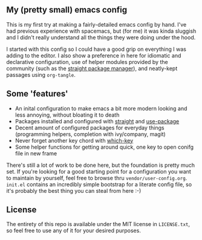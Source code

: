 ** My (pretty small) emacs config
This is my first try at making a fairly-detailed emacs config by hand. I've had
previous experience with spacemacs, but (for me) it was kinda sluggish and I
didn't really understand all the things they were doing under the hood.

I started with this config so I could have a good grip on everything I was
adding to the editor. I also show a preference in here for idiomatic and
declarative configuration, use of helper modules provided by the community (such
as the [[https://github.com/raxod502/straight.el][straight package manager]]), and neatly-kept passages using ~org-tangle~.

** Some 'features'

 - An inital configuration to make emacs a bit more modern looking and less
   annoying, without bloating it to death
 - Packages installed and configured with [[https://github.com/raxod502/straight.el][straight]] and [[https://github.com/jwiegley/use-package][use-package]]
 - Decent amount of configured packages for everyday things (programming
   helpers, completion with ivy/company, magit)
 - Never forget another key chord with [[https://github.com/justbur/emacs-which-key][which-key]]
 - Some helper functions for getting around quick, one key to open conifg file
   in new frame

There's still a lot of work to be done here, but the foundation is pretty much
set.  If you're looking for a good starting point for a configuration you want
to maintain by yourself, feel free to browse thru
~vendor/user-config.org~. ~init.el~ contains an incredibly simple bootstrap for
a literate config file, so it's probably the best thing you can steal from here
:-)

** License

The entirety of this repo is available under the MIT license in ~LICENSE.txt~,
so feel free to use any of it for your desired purposes.
